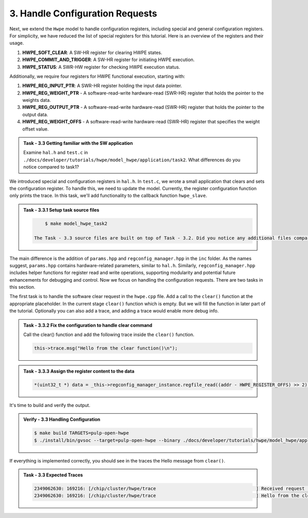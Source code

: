 3. Handle Configuration Requests
^^^^^^^^^^^^^^^^^^^^^^^^^^^^^^^^^^^^^^^^^^^

Next, we extend the ``Hwpe`` model to handle configuration registers, including special and general configuration registers. For simplicity, we have reduced the list of special registers for this tutorial. Here is an overview of the registers and their usage.

1. **HWPE_SOFT_CLEAR**: A SW-HR register for clearing HWPE states.
2. **HWPE_COMMIT_AND_TRIGGER**: A SW-HR register for initiating HWPE execution.
3. **HWPE_STATUS**: A SWR-HW register for checking HWPE execution status.

Additionally, we require four registers for HWPE functional execution, starting with:

1. **HWPE_REG_INPUT_PTR**: A SWR-HR register holding the input data pointer.
2. **HWPE_REG_WEIGHT_PTR** - A software-read-write hardware-read (SWR-HR) register that holds the pointer to the weights data.
3. **HWPE_REG_OUTPUT_PTR** - A software-read-write hardware-read (SWR-HR) register that holds the pointer to the output data.
4. **HWPE_REG_WEIGHT_OFFS** - A software-read-write hardware-read (SWR-HR) register that specifies the weight offset value.

.. admonition:: Task - 3.3 Getting familiar with the SW application
   :class: task
   
   Examine ``hal.h`` and ``test.c`` in ``./docs/developer/tutorials/hwpe/model_hwpe/application/task2``. What differences do you notice compared to task1?

We introduced special and configuration registers in ``hal.h``. In ``test.c``, we wrote a small application that clears and sets the configuration register. To handle this, we need to update the model. Currently, the register configuration function only prints the trace. In this task, we'll add functionality to the callback function ``hwpe_slave``.

.. admonition:: Task - 3.3.1 Setup task source files 
   :class: task
   
   .. code-block:: bash
        
        $ make model_hwpe_task2
        
    The Task - 3.3 source files are built on top of Task - 3.2. Did you notice any additional files compared to Task - 3.2?

The main difference is the addition of ``params.hpp`` and ``regconfig_manager.hpp`` in the ``inc`` folder. As the names suggest, ``params.hpp`` contains hardware-related parameters, similar to ``hal.h``. Similarly, ``regconfig_manager.hpp`` includes helper functions for register read and write operations, supporting modularity and potential future enhancements for debugging and control. Now we focus on handling the configuration requests. There are two tasks in this section.

The first task is to handle the software clear request in the ``hwpe.cpp`` file. Add a call to the ``clear()`` function at the appropriate placeholder. In the current stage ``clear()`` function which is empty. But we will fill the function in later part of the tutorial. Optionally you can also add a trace, and adding a trace would enable more debug info.

.. admonition:: Task - 3.3.2 Fix the configuration to handle clear command
   :class: task
   
   Call the clear() function and add the following trace inside the ``clear()`` function.

   .. code-block:: cpp
        
        this->trace.msg("Hello from the clear function()\n");


.. admonition:: Task - 3.3.3 Assign the register content to the data
   :class: task
   
   .. code-block:: cpp
        
        *(uint32_t *) data = _this->regconfig_manager_instance.regfile_read((addr - HWPE_REGISTER_OFFS) >> 2);


It's time to build and verify the output. 

.. admonition:: Verify - 3.3 Handling Configuration
   :class: solution
   
   .. code-block:: bash
        
        $ make build TARGETS=pulp-open-hwpe
        $ ./install/bin/gvsoc --target=pulp-open-hwpe --binary ./docs/developer/tutorials/hwpe/model_hwpe/application/task2/test run --trace="hwpe"


If everything is implemented correctly, you should see in the traces the Hello message from ``clear()``.

.. admonition:: Task - 3.3 Expected Traces
   :class: explanation
   
   .. code-block:: none
    
        2349062630: 169216: [/chip/cluster/hwpe/trace                                     ] Received request (addr: 0x14, size: 0x4, is_write: 1, data: 0x0)
        2349062630: 169216: [/chip/cluster/hwpe/trace                                     ] Hello from the clear function()
